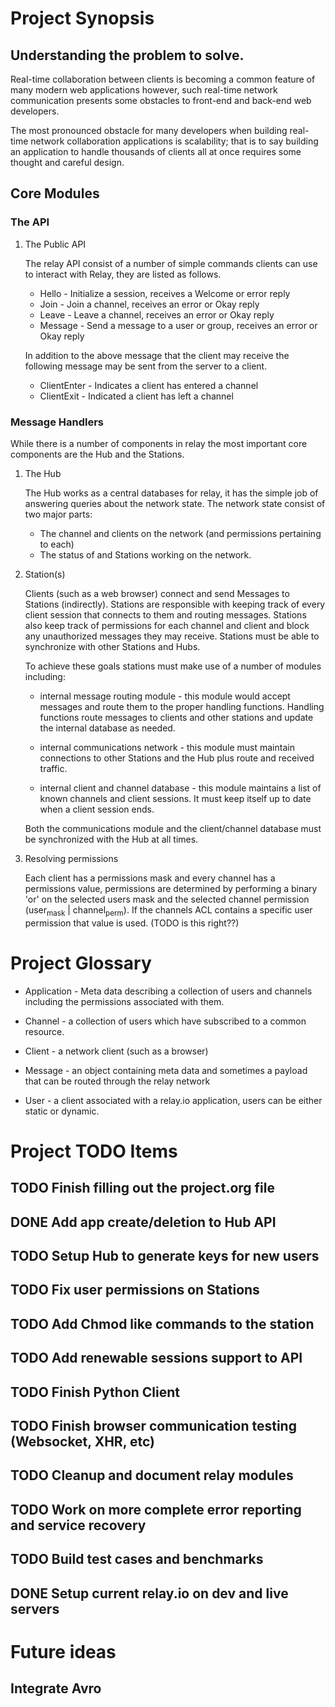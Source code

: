 * Project Synopsis
	
** Understanding the problem to solve.

Real-time collaboration between clients is becoming a common feature of many modern web applications however, such real-time network communication presents some obstacles to front-end and back-end web developers.  

The most pronounced obstacle for many developers when building real-time network collaboration applications is scalability; that is to say building an application to handle thousands of clients all at once requires some thought and careful design.  


** Core Modules

*** The API

**** The Public API

The relay API consist of a number of simple commands clients can use to interact with Relay, they are listed as follows.

  - Hello - Initialize a session, receives a Welcome or error reply
  - Join  - Join a channel, receives an error or Okay reply
  - Leave - Leave a channel, receives an error or Okay reply
  - Message - Send a message to a user or group, receives an error or Okay reply

In addition to the above message that the client may receive the following message may be sent from the server to a client.

  - ClientEnter - Indicates a client has entered a channel
  - ClientExit  - Indicated a client has left a channel

*** Message Handlers

While there is a number of components in relay the most important core components are the Hub and the Stations.

**** The Hub

The Hub works as a central databases for relay, it has the simple job of answering queries about the network state.  The network state consist of two major parts:

  - The channel and clients on the network (and permissions pertaining to each)
  - The status of and Stations working on the network.

**** Station(s)

Clients (such as a web browser) connect and send Messages to Stations (indirectly).  Stations are responsible with keeping track of every client session that connects to them and routing messages.  Stations also keep track of permissions for each channel and client and block any unauthorized messages they may receive.  Stations must be able to synchronize with other Stations and Hubs.

To achieve these goals stations must make use of a number of modules including:  

  - internal message routing module - this module would accept messages and route them to the proper handling functions.  Handling functions route messages to clients and other stations and update the internal database as needed.

  - internal communications network - this module must maintain connections to other Stations and the Hub plus route and received traffic.

  - internal client and channel database - this module maintains a list of known channels and client sessions.  It must keep itself up to date when a client session ends.

Both the communications module and the client/channel database must be synchronized with the Hub at all times.

**** Resolving permissions

Each client has a permissions mask and every channel has a permissions value, permissions are determined by performing a binary 'or' on the selected users mask and the selected channel permission (user_mask | channel_perm).  If the channels ACL contains a specific user permission that value is used. (TODO is this right??)

* Project Glossary

	- Application - Meta data describing a collection of users and channels including the permissions associated with them.

	- Channel - a collection of users which have subscribed to a common	resource.

	- Client - a network client (such as a browser)

	- Message - an object containing meta data and sometimes a payload that can be routed through the relay network

	- User - a client associated with a relay.io application, users can	be either static or dynamic.


* Project TODO Items
	
** TODO Finish filling out the project.org file
** DONE Add app create/deletion to Hub API
** TODO Setup Hub to generate keys for new users
** TODO Fix user permissions on Stations
** TODO Add Chmod like commands to the station
** TODO Add renewable sessions support to API
** TODO Finish Python Client
** TODO Finish browser communication testing (Websocket, XHR, etc)
** TODO Cleanup and document relay modules
** TODO Work on more complete error reporting and service recovery
** TODO Build test cases and benchmarks
** DONE Setup current relay.io on dev and live servers


* Future ideas

** Integrate Avro
